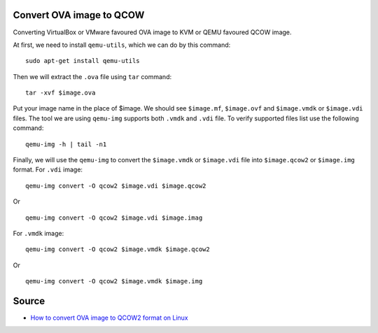 Convert OVA image to QCOW
=========================
Converting VirtualBox or VMware favoured OVA image to KVM or QEMU favoured QCOW image.

At first, we need to install ``qemu-utils``, which we can do by this command::

     sudo apt-get install qemu-utils


Then we will extract the ``.ova`` file using ``tar`` command::

    tar -xvf $image.ova

Put your image name in the place of $image. We should see ``$image.mf``, ``$image.ovf`` and ``$image.vmdk`` or ``$image.vdi`` files. The tool we are using ``qemu-img`` supports both ``.vmdk`` and ``.vdi`` file. To verify supported files list use the following command::

    qemu-img -h | tail -n1

Finally, we will use the ``qemu-img`` to convert the ``$image.vmdk`` or ``$image.vdi`` file into ``$image.qcow2`` or ``$image.img`` format. For ``.vdi`` image::

    qemu-img convert -O qcow2 $image.vdi $image.qcow2

Or ::

    qemu-img convert -O qcow2 $image.vdi $image.imag

For ``.vmdk`` image::

    qemu-img convert -O qcow2 $image.vmdk $image.qcow2

Or ::

    qemu-img convert -O qcow2 $image.vmdk $image.img

Source
======

- `How to convert OVA image to QCOW2 format on Linux <http://ask.xmodulo.com/convert-ova-to-qcow2-linux.html>`_
